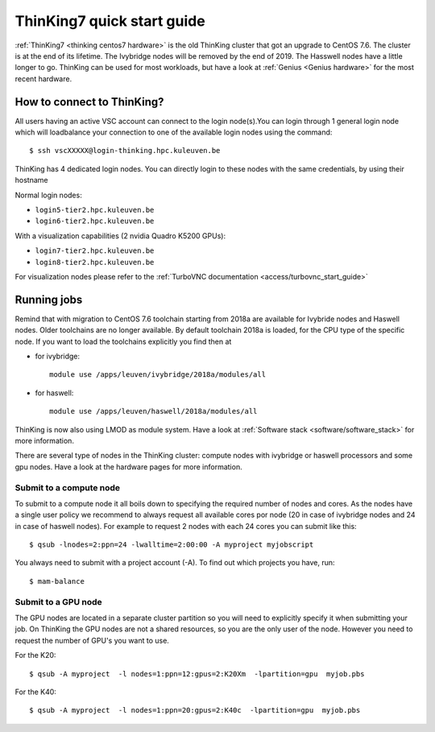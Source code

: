 ThinKing7 quick start guide
===========================

:ref:`ThinKing7 <thinking centos7 hardware>` is the old ThinKing cluster that got an upgrade to CentOS 7.6. The cluster is at the end of its lifetime. The Ivybridge nodes will be removed by the end of 2019. The Hasswell nodes have a little longer to go. ThinKing can be used for most workloads, but have a look at :ref:`Genius <Genius hardware>` for the most recent hardware.

How to connect to ThinKing?
---------------------------

All users having an active VSC account can connect to the login node(s).You can login through 1 general login node which will loadbalance your connection to one of the available login nodes using the command::

   $ ssh vscXXXXX@login-thinking.hpc.kuleuven.be

ThinKing has 4 dedicated login nodes. You can directly login to these nodes with the same credentials, by using their hostname

Normal login nodes:

- ``login5-tier2.hpc.kuleuven.be``
- ``login6-tier2.hpc.kuleuven.be``

With a visualization capabilities (2 nvidia Quadro K5200 GPUs):

- ``login7-tier2.hpc.kuleuven.be``
- ``login8-tier2.hpc.kuleuven.be``
    
For visualization nodes please refer to the :ref:`TurboVNC documentation <access/turbovnc_start_guide>`

Running jobs
------------

Remind that with migration to CentOS 7.6 toolchain starting from 2018a are available for Ivybride nodes and Haswell nodes. Older toolchains are no longer available. By default toolchain 2018a is loaded, for the CPU type of the specific node. If you want to load the toolchains explicitly you find then at

- for ivybridge::

     module use /apps/leuven/ivybridge/2018a/modules/all

- for haswell::
 
     module use /apps/leuven/haswell/2018a/modules/all
 
ThinKing is now also using LMOD as module system. Have a look at  :ref:`Software stack <software/software_stack>` for more information.

There are several type of nodes in the ThinKing cluster: compute nodes with ivybridge or haswell processors and some gpu nodes. Have a look at the hardware pages for more information.

Submit to a compute node
~~~~~~~~~~~~~~~~~~~~~~~~

To submit to a compute node it all boils down to specifying the required number of nodes and cores. As the nodes have a single user policy we recommend to always request all available cores por node (20 in case of ivybridge nodes and 24 in case of haswell nodes). For example to request 2 nodes with each 24 cores you can submit like this::

   $ qsub -lnodes=2:ppn=24 -lwalltime=2:00:00 -A myproject myjobscript

You always need to submit with a project account (-A). To find out which projects you have, run::

   $ mam-balance

Submit to a GPU node
~~~~~~~~~~~~~~~~~~~~

The GPU nodes are located in a separate cluster partition so you will need to explicitly specify it when submitting your job. On ThinKing the GPU nodes are not a shared resources, so you are the only user of the node. However you need to request the number of GPU's you want to use. 

For the K20::

   $ qsub -A myproject  -l nodes=1:ppn=12:gpus=2:K20Xm  -lpartition=gpu  myjob.pbs

For the K40::

   $ qsub -A myproject  -l nodes=1:ppn=20:gpus=2:K40c  -lpartition=gpu  myjob.pbs
